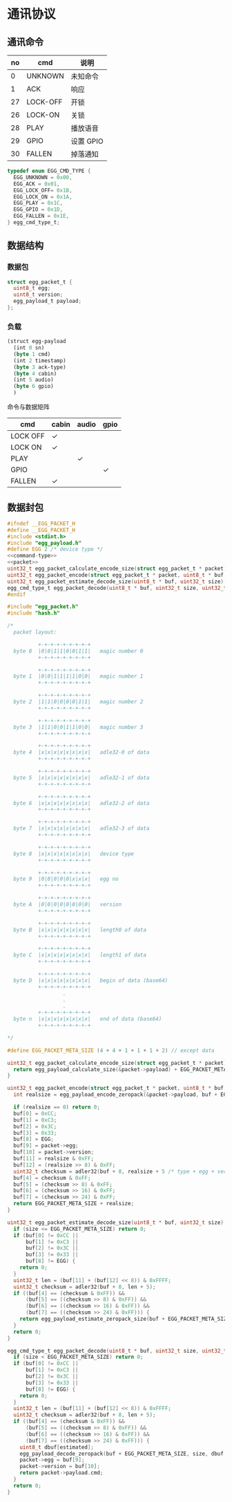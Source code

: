 #+STARTUP: indent
* 通讯协议
** 通讯命令

 | no | cmd      | 说明      |
 |----+----------+-----------|
 |  0 | UNKNOWN  | 未知命令  |
 |  1 | ACK      | 响应      |
 | 27 | LOCK-OFF | 开锁      |
 | 26 | LOCK-ON  | 关锁      |
 | 28 | PLAY     | 播放语音  |
 | 29 | GPIO     | 设置 GPIO |
 | 30 | FALLEN   | 掉落通知  |

#+begin_src c :noweb-ref command-type
  typedef enum EGG_CMD_TYPE {
    EGG_UNKNOWN = 0x00,
    EGG_ACK = 0x01,
    EGG_LOCK_OFF= 0x1B,
    EGG_LOCK_ON = 0x1A,
    EGG_PLAY = 0x1C,
    EGG_GPIO = 0x1D,
    EGG_FALLEN = 0x1E,
  } egg_cmd_type_t;
#+end_src

** 数据结构

*** 数据包

#+begin_src c :noweb-ref packet
  struct egg_packet_t {
    uint8_t egg;
    uint8_t version;
    egg_payload_t payload;
  };
#+end_src


*** 负载

#+begin_src lisp :mkdirp yes :tangle /dev/shm/eggos/protocol.tr
  (struct egg-payload
    (int 0 sn)
    (byte 1 cmd)
    (int 2 timestamp)
    (byte 3 ack-type)
    (byte 4 cabin)
    (int 5 audio)
    (byte 6 gpio)
    )
#+end_src

命令与数据矩阵

| cmd      | cabin | audio | gpio |
|----------+-------+-------+------|
| LOCK OFF | ✓     |       |      |
| LOCK ON  | ✓     |       |      |
| PLAY     |       | ✓     |      |
| GPIO     |       |       | ✓    |
| FALLEN   | ✓     |       |      |

** 数据封包

#+begin_src c :mkdirp yes :noweb yes :tangle /dev/shm/eggos/egg_packet.h
  #ifndef __EGG_PACKET_H
  #define __EGG_PACKET_H
  #include <stdint.h>
  #include "egg_payload.h"
  #define EGG 2 /* device type */
  <<command-type>>
  <<packet>>
  uint32_t egg_packet_calculate_encode_size(struct egg_packet_t * packet);
  uint32_t egg_packet_encode(struct egg_packet_t * packet, uint8_t * buf, uint32_t size);
  uint32_t egg_packet_estimate_decode_size(uint8_t * buf, uint32_t size);
  egg_cmd_type_t egg_packet_decode(uint8_t * buf, uint32_t size, uint32_t estimated, struct egg_packet_t * packet);
  #endif
#+end_src

#+begin_src c :mkdirp yes :tangle /dev/shm/eggos/egg_packet.c
  #include "egg_packet.h"
  #include "hash.h"

  /*
    packet layout:

            +-+-+-+-+-+-+-+-+
    byte 0  |0|0|1|1|0|0|1|1|   magic number 0
            +-+-+-+-+-+-+-+-+

            +-+-+-+-+-+-+-+-+
    byte 1  |0|0|1|1|1|1|0|0|   magic number 1
            +-+-+-+-+-+-+-+-+

            +-+-+-+-+-+-+-+-+
    byte 2  |1|1|0|0|0|0|1|1|   magic number 2
            +-+-+-+-+-+-+-+-+

            +-+-+-+-+-+-+-+-+
    byte 3  |1|1|0|0|1|1|0|0|   magic number 3
            +-+-+-+-+-+-+-+-+

            +-+-+-+-+-+-+-+-+
    byte 4  |x|x|x|x|x|x|x|x|   adle32-0 of data
            +-+-+-+-+-+-+-+-+

            +-+-+-+-+-+-+-+-+
    byte 5  |x|x|x|x|x|x|x|x|   adle32-1 of data
            +-+-+-+-+-+-+-+-+

            +-+-+-+-+-+-+-+-+
    byte 6  |x|x|x|x|x|x|x|x|   adle32-2 of data
            +-+-+-+-+-+-+-+-+

            +-+-+-+-+-+-+-+-+
    byte 7  |x|x|x|x|x|x|x|x|   adle32-3 of data
            +-+-+-+-+-+-+-+-+

            +-+-+-+-+-+-+-+-+
    byte 8  |x|x|x|x|x|x|x|x|   device type
            +-+-+-+-+-+-+-+-+

            +-+-+-+-+-+-+-+-+
    byte 9  |0|0|0|0|0|x|x|x|   egg no
            +-+-+-+-+-+-+-+-+

            +-+-+-+-+-+-+-+-+
    byte A  |0|0|0|0|0|0|0|0|   version
            +-+-+-+-+-+-+-+-+

            +-+-+-+-+-+-+-+-+
    byte B  |x|x|x|x|x|x|x|x|   length0 of data
            +-+-+-+-+-+-+-+-+

            +-+-+-+-+-+-+-+-+
    byte C  |x|x|x|x|x|x|x|x|   length1 of data
            +-+-+-+-+-+-+-+-+

            +-+-+-+-+-+-+-+-+
    byte D  |x|x|x|x|x|x|x|x|   begin of data (base64)
            +-+-+-+-+-+-+-+-+
                    .
                    .
                    .
            +-+-+-+-+-+-+-+-+
    byte n  |x|x|x|x|x|x|x|x|   end of data (base64)
            +-+-+-+-+-+-+-+-+

  ,*/

  #define EGG_PACKET_META_SIZE (4 + 4 + 1 + 1 + 1 + 2) // except data

  uint32_t egg_packet_calculate_encode_size(struct egg_packet_t * packet) {
    return egg_payload_calculate_size(&packet->payload) + EGG_PACKET_META_SIZE;
  }

  uint32_t egg_packet_encode(struct egg_packet_t * packet, uint8_t * buf, uint32_t size) {
    int realsize = egg_payload_encode_zeropack(&packet->payload, buf + EGG_PACKET_META_SIZE, size - EGG_PACKET_META_SIZE);

    if (realsize == 0) return 0;
    buf[0] = 0xCC;
    buf[1] = 0xC3;
    buf[2] = 0x3C;
    buf[3] = 0x33;
    buf[8] = EGG;
    buf[9] = packet->egg;
    buf[10] = packet->version;
    buf[11] = realsize & 0xFF;
    buf[12] = (realsize >> 8) & 0xFF;
    uint32_t checksum = adler32(buf + 8, realsize + 5 /* type + egg + version + data length */);
    buf[4] = checksum & 0xFF;
    buf[5] = (checksum >> 8) & 0xFF;
    buf[6] = (checksum >> 16) & 0xFF;
    buf[7] = (checksum >> 24) & 0xFF;
    return EGG_PACKET_META_SIZE + realsize;
  }

  uint32_t egg_packet_estimate_decode_size(uint8_t * buf, uint32_t size) {
    if (size <= EGG_PACKET_META_SIZE) return 0;
    if (buf[0] != 0xCC ||
        buf[1] != 0xC3 ||
        buf[2] != 0x3C ||
        buf[3] != 0x33 ||
        buf[8] != EGG) {
      return 0;
    }
    uint32_t len = (buf[11] + (buf[12] << 8)) & 0xFFFF;
    uint32_t checksum = adler32(buf + 8, len + 5);
    if ((buf[4] == (checksum & 0xFF)) &&
        (buf[5] == ((checksum >> 8) & 0xFF)) &&
        (buf[6] == ((checksum >> 16) & 0xFF)) &&
        (buf[7] == ((checksum >> 24) & 0xFF))) {
      return egg_payload_estimate_zeropack_size(buf + EGG_PACKET_META_SIZE, len) + EGG_PACKET_META_SIZE;
    }
    return 0;
  }

  egg_cmd_type_t egg_packet_decode(uint8_t * buf, uint32_t size, uint32_t estimated, struct egg_packet_t * packet) {
    if (size < EGG_PACKET_META_SIZE) return 0;
    if (buf[0] != 0xCC ||
        buf[1] != 0xC3 ||
        buf[2] != 0x3C ||
        buf[3] != 0x33 ||
        buf[8] != EGG) {
      return 0;
    }
    uint32_t len = (buf[11] + (buf[12] << 8)) & 0xFFFF;
    uint32_t checksum = adler32(buf + 8, len + 5);
    if ((buf[4] == (checksum & 0xFF)) &&
        (buf[5] == ((checksum >> 8) & 0xFF)) &&
        (buf[6] == ((checksum >> 16) & 0xFF)) &&
        (buf[7] == ((checksum >> 24) & 0xFF))) {
      uint8_t dbuf[estimated];
      egg_payload_decode_zeropack(buf + EGG_PACKET_META_SIZE, size, dbuf, &packet->payload);
      packet->egg = buf[9];
      packet->version = buf[10];
      return packet->payload.cmd;
    }
    return 0;
  }
#+end_src
